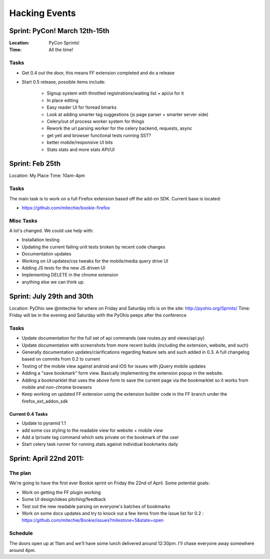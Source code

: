 =============================
Hacking Events
=============================

Sprint: PyCon! March 12th-15th
--------------------------------
:Location: PyCon Sprints!
:Time: All the time!

Tasks
~~~~~~
- Get 0.4 out the door, this means FF extension completed and do a release
- Start 0.5 release, possible items include:

    - Signup system with throttled registrations/waiting list + api/ui for it
    - In place editing
    - Easy reader UI for !toread bmarks
    - Look at adding smarter tag suggestions (js page parser + smarter server
      side)
    - Celery/out of process worker system for things
    - Rework the url parsing worker for the celery backend, requests, async
    - get yeti and browser functional tests running SST?
    - better mobile/responsive UI bits
    - Stats stats and more stats API/UI

Sprint: Feb 25th
-----------------
Location: My Place
Time: 10am-4pm

Tasks
~~~~~~
The main task is to work on a full Firefox extension based off the add-on SDK.
Current base is located:

- https://github.com/mitechie/bookie-firefox

Misc Tasks
~~~~~~~~~~
A lot's changed. We could use help with:

- Installation testing
- Updating the current failing unit tests broken by recent code changes
- Documentation updates
- Working on UI updates/css tweaks for the mobile/media query drive UI
- Adding JS tests for the new JS driven UI
- Implementing DELETE in the chrome extension
- anything else we can think up.


Sprint: July 29th and 30th
----------------------------

Location: PyOhio see @mitechie for where on Friday and Saturday info is on the
site: http://pyohio.org/Sprints/
Time: Friday will be in the evening and Saturday with the PyOhio peeps after
the conference

Tasks
~~~~~
- Update documentation for the full set of api commands (see routes.py and
  views/api.py)
- Update documentation with screenshots from more recent builds (including the
  extension, website, and such)
- Generally documentation updates/clarifications regarding feature sets and such
  added in 0.3. A full changelog based on commits from 0.2 to current
- Testing of the mobile view against android and iOS for issues with jQuery
  mobile updates
- Adding a "save bookmark" form view. Basically implementing the extension
  popup in the website.
- Adding a bookmarklet that uses the above form to save the current page via
  the bookmarklet so it works from mobile and non-chrome browsers
- Keep working on updated FF extension using the extension builder code in the
  FF branch under the firefox_ext_addon_sdk

Current 0.4 Tasks
`````````````````
- Update to pyramid 1.1
- add some css styling to the readable view for website + mobile view
- Add a !private tag command which sets private on the bookmark of the user
- Start celery task runner for running stats against individual bookmarks daily

Sprint: April 22nd 2011:
--------------------------

The plan
~~~~~~~~
We're going to have the first ever Bookie sprint on Friday the 22nd of April.
Some potential goals:

- Work on getting the FF plugin working
- Some UI design/ideas pitching/feedback
- Test out the new readable parsing on everyone's batches of bookmarks
- Work on some docs updates and try to knock out a few items from the issue
  list for 0.2 : https://github.com/mitechie/Bookie/issues?milestone=5&state=open

Schedule
~~~~~~~~
The doors open up at 11am and we'll have some lunch delivered around 12:30pm.
I'll chase everyone away somewhere around 4pm.
